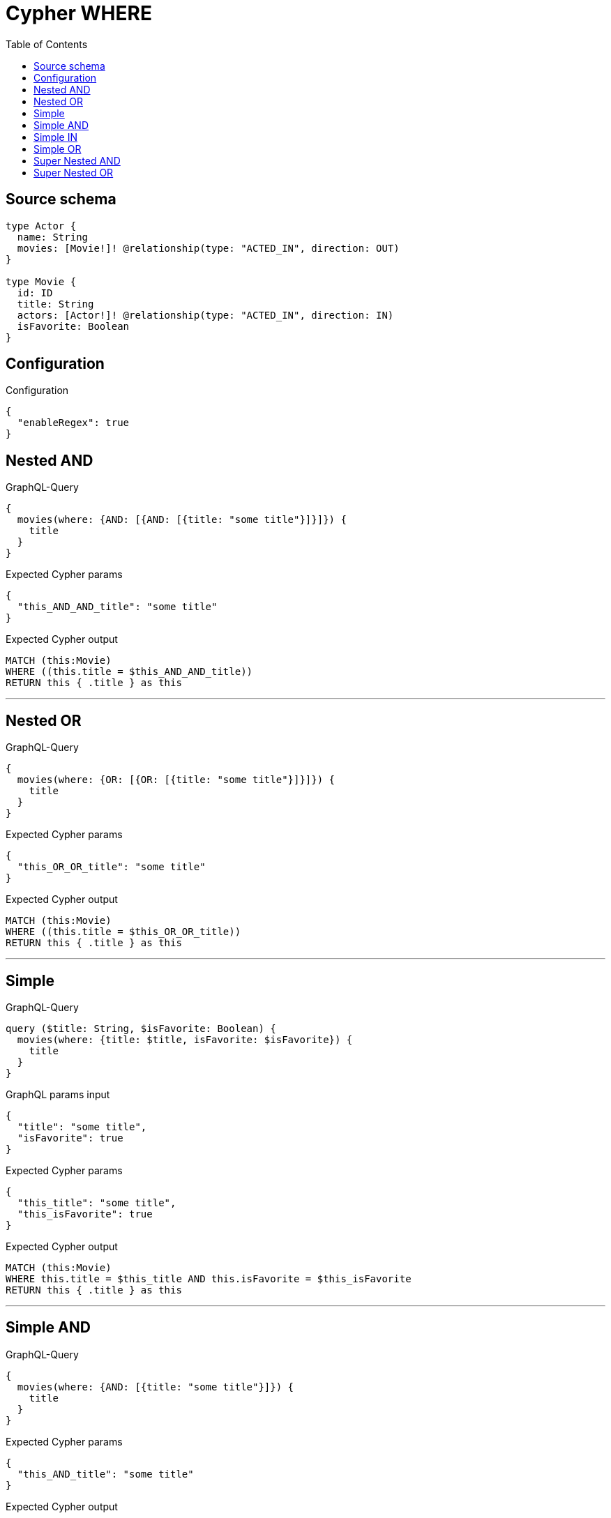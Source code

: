 :toc:

= Cypher WHERE

== Source schema

[source,graphql,schema=true]
----
type Actor {
  name: String
  movies: [Movie!]! @relationship(type: "ACTED_IN", direction: OUT)
}

type Movie {
  id: ID
  title: String
  actors: [Actor!]! @relationship(type: "ACTED_IN", direction: IN)
  isFavorite: Boolean
}
----

== Configuration

.Configuration
[source,json,schema-config=true]
----
{
  "enableRegex": true
}
----
== Nested AND

.GraphQL-Query
[source,graphql]
----
{
  movies(where: {AND: [{AND: [{title: "some title"}]}]}) {
    title
  }
}
----

.Expected Cypher params
[source,json]
----
{
  "this_AND_AND_title": "some title"
}
----

.Expected Cypher output
[source,cypher]
----
MATCH (this:Movie)
WHERE ((this.title = $this_AND_AND_title))
RETURN this { .title } as this
----

'''

== Nested OR

.GraphQL-Query
[source,graphql]
----
{
  movies(where: {OR: [{OR: [{title: "some title"}]}]}) {
    title
  }
}
----

.Expected Cypher params
[source,json]
----
{
  "this_OR_OR_title": "some title"
}
----

.Expected Cypher output
[source,cypher]
----
MATCH (this:Movie)
WHERE ((this.title = $this_OR_OR_title))
RETURN this { .title } as this
----

'''

== Simple

.GraphQL-Query
[source,graphql]
----
query ($title: String, $isFavorite: Boolean) {
  movies(where: {title: $title, isFavorite: $isFavorite}) {
    title
  }
}
----

.GraphQL params input
[source,json,request=true]
----
{
  "title": "some title",
  "isFavorite": true
}
----

.Expected Cypher params
[source,json]
----
{
  "this_title": "some title",
  "this_isFavorite": true
}
----

.Expected Cypher output
[source,cypher]
----
MATCH (this:Movie)
WHERE this.title = $this_title AND this.isFavorite = $this_isFavorite
RETURN this { .title } as this
----

'''

== Simple AND

.GraphQL-Query
[source,graphql]
----
{
  movies(where: {AND: [{title: "some title"}]}) {
    title
  }
}
----

.Expected Cypher params
[source,json]
----
{
  "this_AND_title": "some title"
}
----

.Expected Cypher output
[source,cypher]
----
MATCH (this:Movie)
WHERE (this.title = $this_AND_title)
RETURN this { .title } as this
----

'''

== Simple IN

.GraphQL-Query
[source,graphql]
----
{
  movies(where: {title_IN: ["some title"]}) {
    title
  }
}
----

.Expected Cypher params
[source,json]
----
{
  "this_title_IN": [
    "some title"
  ]
}
----

.Expected Cypher output
[source,cypher]
----
MATCH (this:Movie)
WHERE this.title IN $this_title_IN
RETURN this { .title } as this
----

'''

== Simple OR

.GraphQL-Query
[source,graphql]
----
{
  movies(where: {OR: [{title: "some title"}]}) {
    title
  }
}
----

.Expected Cypher params
[source,json]
----
{
  "this_OR_title": "some title"
}
----

.Expected Cypher output
[source,cypher]
----
MATCH (this:Movie)
WHERE (this.title = $this_OR_title)
RETURN this { .title } as this
----

'''

== Super Nested AND

.GraphQL-Query
[source,graphql]
----
{
  movies(where: {AND: [{AND: [{AND: [{title: "some title"}]}]}]}) {
    title
  }
}
----

.Expected Cypher params
[source,json]
----
{
  "this_AND_AND_AND_title": "some title"
}
----

.Expected Cypher output
[source,cypher]
----
MATCH (this:Movie)
WHERE (((this.title = $this_AND_AND_AND_title)))
RETURN this { .title } as this
----

'''

== Super Nested OR

.GraphQL-Query
[source,graphql]
----
{
  movies(where: {OR: [{OR: [{OR: [{title: "some title"}]}]}]}) {
    title
  }
}
----

.Expected Cypher params
[source,json]
----
{
  "this_OR_OR_OR_title": "some title"
}
----

.Expected Cypher output
[source,cypher]
----
MATCH (this:Movie)
WHERE (((this.title = $this_OR_OR_OR_title)))
RETURN this { .title } as this
----

'''

